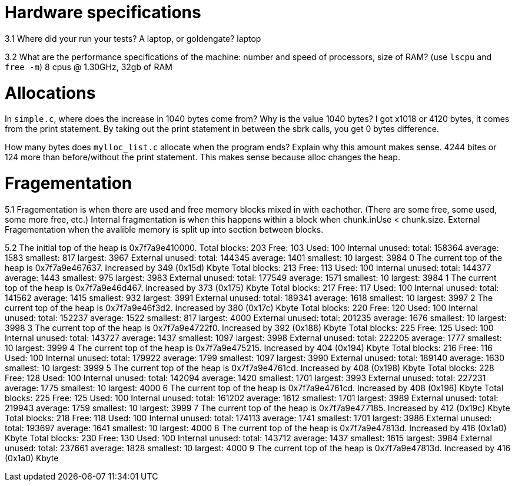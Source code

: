 = Hardware specifications

3.1 Where did your run your tests? A laptop, or goldengate?
laptop

3.2 What are the performance specifications of the machine: number and speed of
processors, size of RAM? (use `lscpu` and `free -m`)
8 cpus @ 1.30GHz, 32gb of RAM



= Allocations

In `simple.c`, where does the increase in 1040 bytes come from?
Why is the value 1040 bytes?
I got x1018 or 4120 bytes, it comes from the print statement. By taking out the
print statement in between the sbrk calls, you get 0 bytes difference.

How many bytes does `mylloc_list.c` allocate when the program ends? Explain why
this amount makes sense.
4244 bites or 124 more than before/without the print statement. This makes sense
because alloc changes the heap.



= Fragementation

5.1
Fragementation is when there are used and free memory blocks mixed in with eachother.
(There are some free, some used, some more free, etc.) Internal fragmentation is
when this happens within a block when chunk.inUse < chunk.size. External Fragementation
when the avalible memory is split up into section between blocks.

5.2
The initial top of the heap is 0x7f7a9e410000.
Total blocks: 203 Free: 103 Used: 100
Internal unused: total: 158364 average: 1583 smallest: 817 largest: 3967
External unused: total: 144345 average: 1401 smallest: 10 largest: 3984
0
The current top of the heap is 0x7f7a9e467637.
Increased by 349 (0x15d) Kbyte
Total blocks: 213 Free: 113 Used: 100
Internal unused: total: 144377 average: 1443 smallest: 975 largest: 3983
External unused: total: 177549 average: 1571 smallest: 10 largest: 3984
1
The current top of the heap is 0x7f7a9e46d467.
Increased by 373 (0x175) Kbyte
Total blocks: 217 Free: 117 Used: 100
Internal unused: total: 141562 average: 1415 smallest: 932 largest: 3991
External unused: total: 189341 average: 1618 smallest: 10 largest: 3997
2
The current top of the heap is 0x7f7a9e46f3d2.
Increased by 380 (0x17c) Kbyte
Total blocks: 220 Free: 120 Used: 100
Internal unused: total: 152237 average: 1522 smallest: 817 largest: 4000
External unused: total: 201235 average: 1676 smallest: 10 largest: 3998
3
The current top of the heap is 0x7f7a9e4722f0.
Increased by 392 (0x188) Kbyte
Total blocks: 225 Free: 125 Used: 100
Internal unused: total: 143727 average: 1437 smallest: 1097 largest: 3998
External unused: total: 222205 average: 1777 smallest: 10 largest: 3999
4
The current top of the heap is 0x7f7a9e475215.
Increased by 404 (0x194) Kbyte
Total blocks: 216 Free: 116 Used: 100
Internal unused: total: 179922 average: 1799 smallest: 1097 largest: 3990
External unused: total: 189140 average: 1630 smallest: 10 largest: 3999
5
The current top of the heap is 0x7f7a9e4761cd.
Increased by 408 (0x198) Kbyte
Total blocks: 228 Free: 128 Used: 100
Internal unused: total: 142094 average: 1420 smallest: 1701 largest: 3993
External unused: total: 227231 average: 1775 smallest: 10 largest: 4000
6
The current top of the heap is 0x7f7a9e4761cd.
Increased by 408 (0x198) Kbyte
Total blocks: 225 Free: 125 Used: 100
Internal unused: total: 161202 average: 1612 smallest: 1701 largest: 3989
External unused: total: 219943 average: 1759 smallest: 10 largest: 3999
7
The current top of the heap is 0x7f7a9e477185.
Increased by 412 (0x19c) Kbyte
Total blocks: 218 Free: 118 Used: 100
Internal unused: total: 174113 average: 1741 smallest: 1701 largest: 3986
External unused: total: 193697 average: 1641 smallest: 10 largest: 4000
8
The current top of the heap is 0x7f7a9e47813d.
Increased by 416 (0x1a0) Kbyte
Total blocks: 230 Free: 130 Used: 100
Internal unused: total: 143712 average: 1437 smallest: 1615 largest: 3984
External unused: total: 237661 average: 1828 smallest: 10 largest: 4000
9
The current top of the heap is 0x7f7a9e47813d.
Increased by 416 (0x1a0) Kbyte
